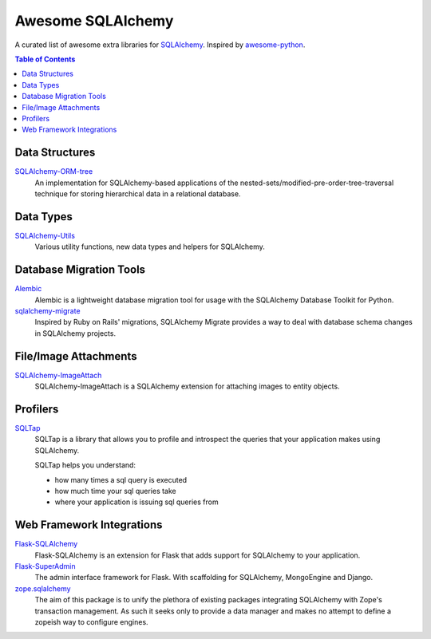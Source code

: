 Awesome SQLAlchemy
==================

A curated list of awesome extra libraries for SQLAlchemy_.  Inspired by
awesome-python_.

.. _SQLAlchemy: http://www.sqlalchemy.org/
.. _awesome-python: https://github.com/vinta/awesome-python

.. contents:: Table of Contents
   :backlinks: none


Data Structures
---------------

SQLAlchemy-ORM-tree_
   An implementation for SQLAlchemy-based applications of
   the nested-sets/modified-pre-order-tree-traversal technique for
   storing hierarchical data in a relational database.

.. _SQLAlchemy-ORM-tree: https://sqlalchemy-orm-tree.readthedocs.org/


Data Types
----------

SQLAlchemy-Utils_
   Various utility functions, new data types and helpers for SQLAlchemy.

.. _SQLAlchemy-Utils: https://sqlalchemy-utils.readthedocs.org/


Database Migration Tools
------------------------

Alembic_
   Alembic is a lightweight database migration tool for usage with the
   SQLAlchemy Database Toolkit for Python.

sqlalchemy-migrate_
   Inspired by Ruby on Rails' migrations, SQLAlchemy Migrate provides
   a way to deal with database schema changes in SQLAlchemy projects.

.. _Alembic: https://alembic.readthedocs.org/
.. _sqlalchemy-migrate: https://sqlalchemy-migrate.readthedocs.org/


File/Image Attachments
----------------------

SQLAlchemy-ImageAttach_
   SQLAlchemy-ImageAttach is a SQLAlchemy extension for attaching images
   to entity objects.

.. _SQLAlchemy-ImageAttach: https://sqlalchemy-imageattach.readthedocs.org/


Profilers
---------

SQLTap_
   SQLTap is a library that allows you to profile and introspect the queries
   that your application makes using SQLAlchemy.

   SQLTap helps you understand:

   - how many times a sql query is executed
   - how much time your sql queries take
   - where your application is issuing sql queries from

.. _SQLTap: https://github.com/inconshreveable/sqltap


Web Framework Integrations
--------------------------

Flask-SQLAlchemy_
   Flask-SQLAlchemy is an extension for Flask that adds support for
   SQLAlchemy to your application.

Flask-SuperAdmin_
   The admin interface framework for Flask.
   With scaffolding for SQLAlchemy, MongoEngine and Django.

zope.sqlalchemy_
   The aim of this package is to unify the plethora of existing packages
   integrating SQLAlchemy with Zope's transaction management.
   As such it seeks only to provide a data manager and makes no attempt
   to define a zopeish way to configure engines.

.. _Flask-SQLAlchemy: https://pythonhosted.org/Flask-SQLAlchemy/
.. _Flask-SuperAdmin: https://github.com/syrusakbary/Flask-SuperAdmin
.. _zope.sqlalchemy: https://pypi.python.org/pypi/zope.sqlalchemy
